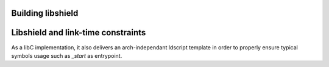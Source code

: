 Building libshield
------------------

.. todo::
    build explanations

Libshield and link-time constraints
-----------------------------------

As a libC implementation, it also delivers an arch-independant ldscript template
in order to properly ensure typical symbols usage such as `_start` as entrypoint.
